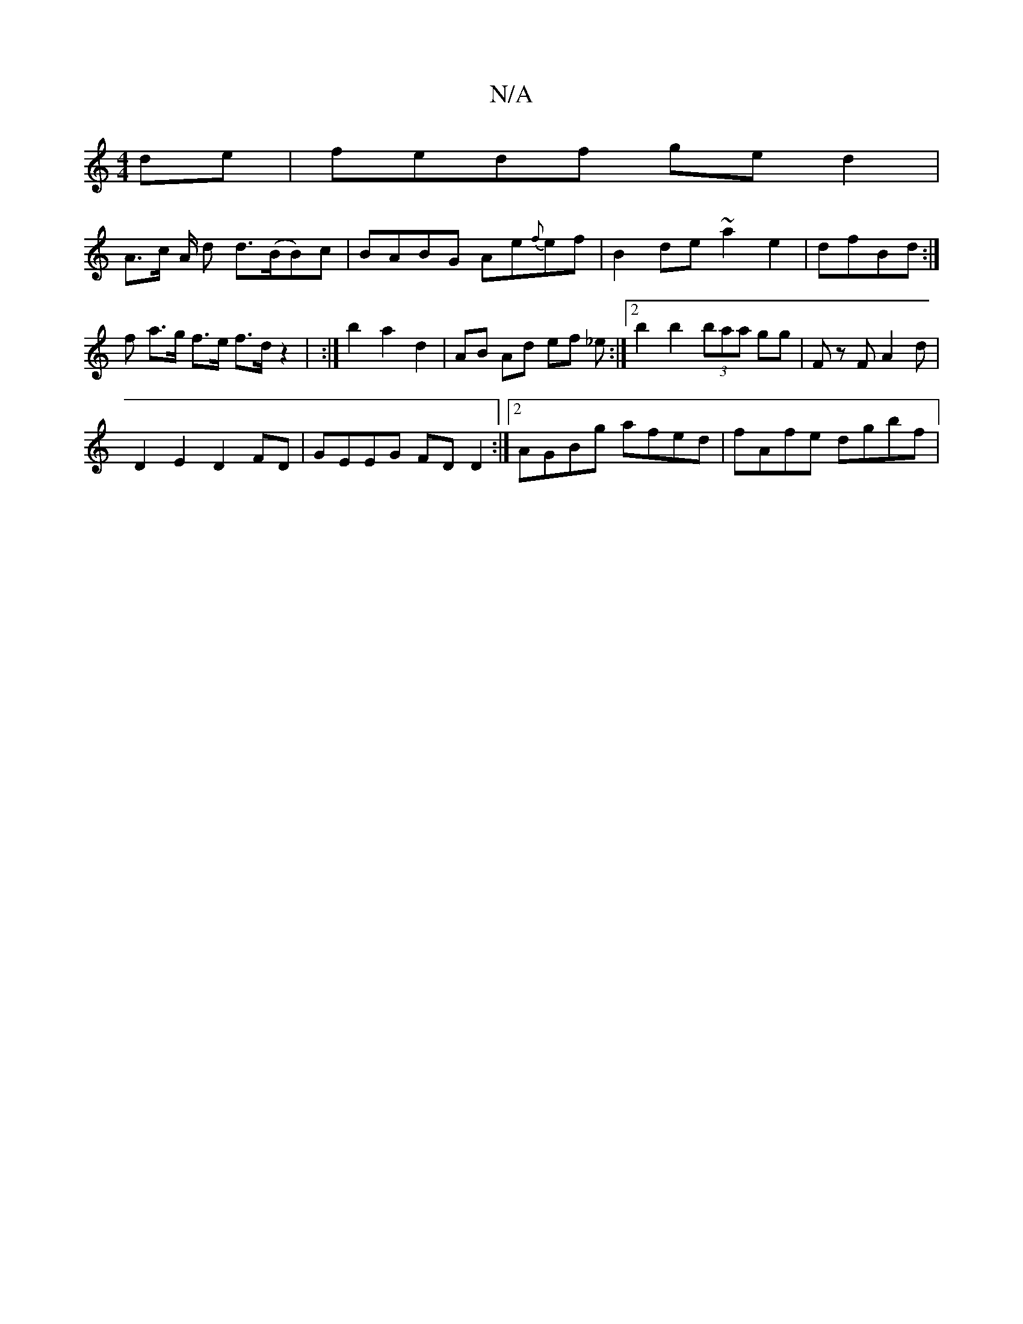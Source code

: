 X:1
T:N/A
M:4/4
R:N/A
K:Cmajor
2 de | fedf ge d2 |
A>c A/2 d d(>BB)c | BABG Ae{f}ef|B2 de ~a2e2 | dfBd :|
f a>g f>e f>d z2 | :|b2 a2 d2 | AB Ad ef _e:|2 b2 b2 (3baa gg | Fz F A2 d | 
D2 E2 D2 FD | GEEG FD D2:|2 AGBg afed|fAfe dgbf|